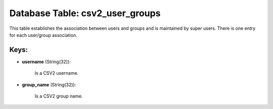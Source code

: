 .. File generated by /opt/cloudscheduler/utilities/schema_doc - DO NOT EDIT
..
.. To modify the contents of this file:
..   1. edit the template file ".../cloudscheduler/docs/schema_doc/tables/csv2_user_groups.yaml"
..   2. run the utility ".../cloudscheduler/utilities/schema_doc"
..

Database Table: csv2_user_groups
================================

This table establishes the association between users and groups and is maintained
by super users. There is one entry for each user/group association.


Keys:
^^^^^

* **username** (String(32)):

      Is a CSV2 username.

* **group_name** (String(32)):

      Is a CSV2 group name.

